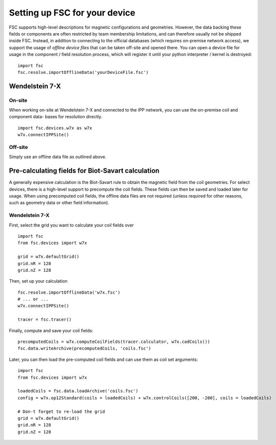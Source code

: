 Setting up FSC for your device
==============================

FSC supports high-level descriptions for magnetic configurations and geometries. However, the data backing these fields
or components are often restricted by team membership limitations, and can therefore usually not be shipped inside FSC.
Instead, in addition to connecting to the official databases (which requires on-premise network access), we support the
usage of `offline device files` that can be taken off-site and opened there. You can open a device file for usage in the
component / field resolution process, which will register it until your python interpreter / kernel is destroyed:

::

  import fsc
  fsc.resolve.importOfflineData('yourDeviceFile.fsc')

Wendelstein 7-X
---------------

On-site
~~~~~~~

When working on-site at Wendelstein 7-X and connected to the IPP network, you can use the on-premise coil and component data-
bases for resolution directly.

::

  import fsc.devices.w7x as w7x
  w7x.connectIPPSite()

Off-site
~~~~~~~~

Simply use an offline data file as outlined above.

Pre-calculating fields for Biot-Savart calculation
--------------------------------------------------

A generally expensive calculation is the Biot-Savart rule to obtain the magnetic field from the coil geometries. For select
devices, there is a high-level support to precompute the coil fields. These fields can then be saved and loaded later for
usage. When using precomputed coil fields, the offline data files are not required (unless required for other reasons, such
as geometry data or other field information).

Wendelstein 7-X
~~~~~~~~~~~~~~~

First, select the grid you want to calculate your coil fields over

::

  import fsc
  from fsc.devices import w7x
  
  grid = w7x.defaultGrid()
  grid.nR = 128
  grid.nZ = 128
  
Then, set up your calculation
::

  fsc.resolve.importOfflineData('w7x.fsc')
  # ... or ...
  w7x.connectIPPSite()
  
  tracer = fsc.tracer()
  
Finally, compute and save your coil fields:
::

  precomputedCoils = w7x.computeCoilFields(tracer.calculator, w7x.cadCoils())
  fsc.data.writeArchive(precomputedCoils, 'coils.fsc')

Later, you can then load the pre-computed coil fields and can use them as coil set arguments:
::

  import fsc
  from fsc.devices import w7x
  
  loadedCoils = fsc.data.loadArchive('coils.fsc')
  config = w7x.op12Standard(coils = loadedCoils) + w7x.controlCoils([200, -200], coils = loadedCoils)
  
  # Don-t forget to re-load the grid
  grid = w7x.defaultGrid()
  grid.nR = 128
  grid.nZ = 128